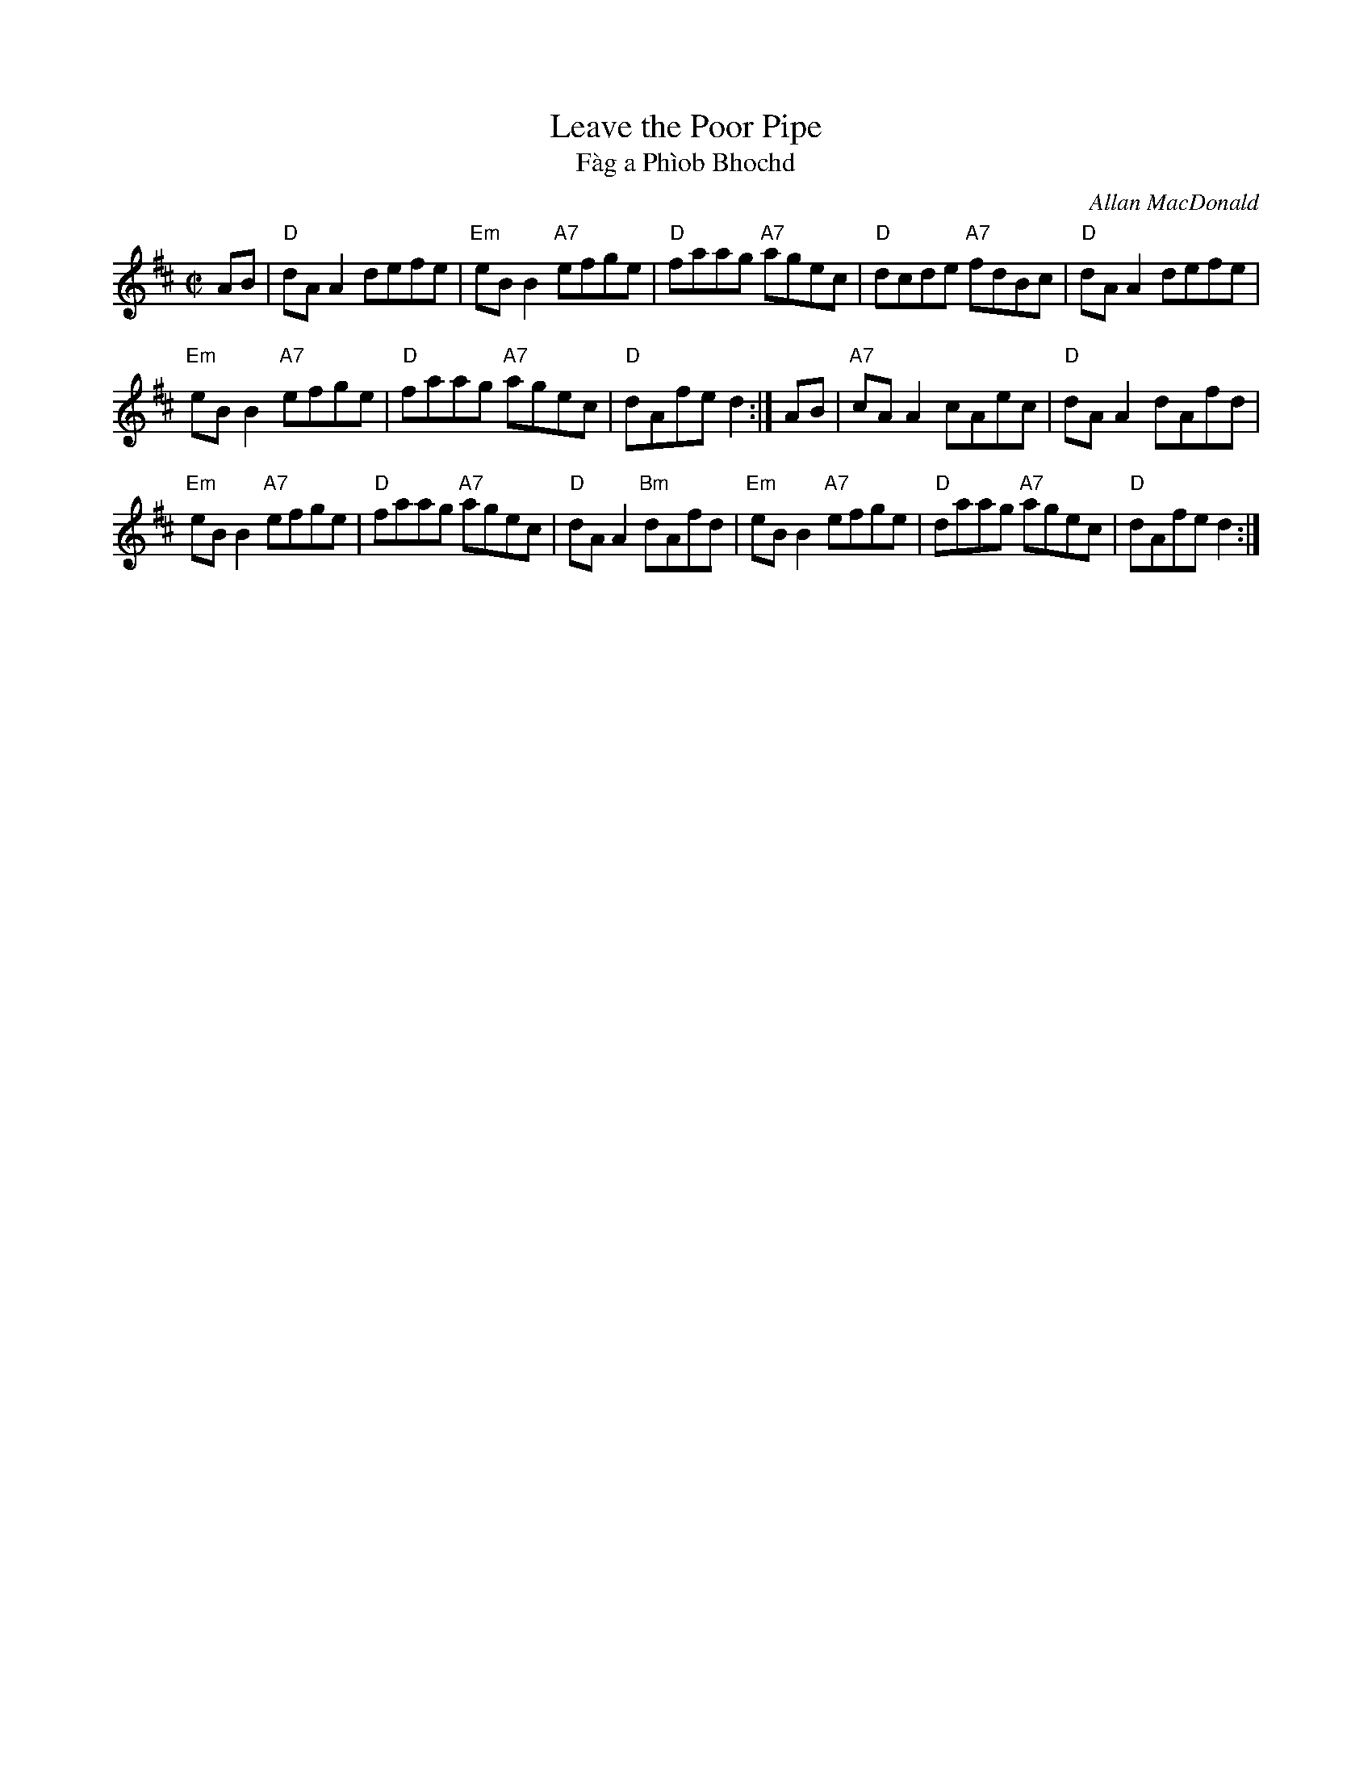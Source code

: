 X: 1
T: Leave the Poor Pipe
T: F\`ag a Ph\`iob Bhochd
C: Allan MacDonald
R: reel
Z: 2014 John Chambers <jc:trillian.mit.edu>
S: Page from Concord Slow Scottish Session collection
S: handwritten copy from Barbara McOwen, in the Concord Slow Scottish Session collection
S: From a transcription by Margaret Lepley
S: SRSHH 12.9
M: C|
L: 1/8
K: D
AB |\
"D"dAA2 defe | "Em"eBB2 "A7"efge | "D"faag "A7"agec | "D"dcde "A7"fdBc | "D"dAA2 defe |
"Em"eBB2 "A7"efge | "D"faag "A7"agec | "D"dAfe d2 :| AB | "A7"cAA2 cAec | "D"dAA2 dAfd |
"Em"eBB2 "A7"efge | "D"faag "A7"agec | "D"dAA2 "Bm"dAfd | "Em"eBB2 "A7"efge | "D"daag "A7"agec | "D"dAfe d2 :|
